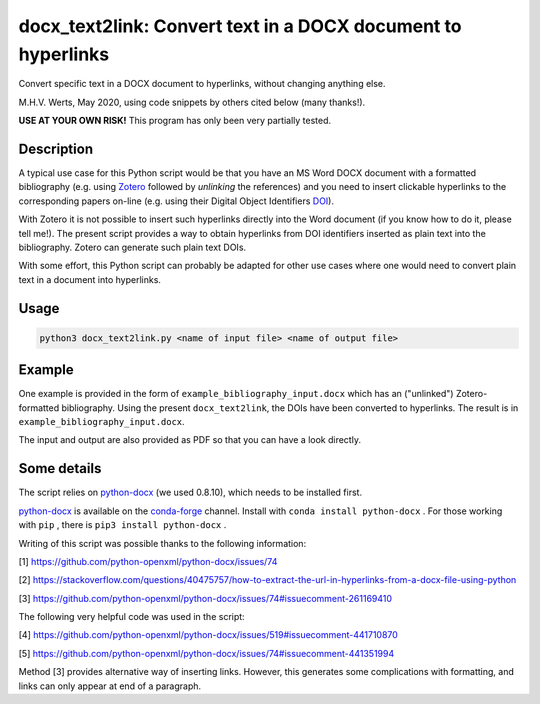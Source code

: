 =============================================================
docx_text2link: Convert text in a DOCX document to hyperlinks
=============================================================

Convert specific text in a DOCX document to hyperlinks, without changing anything else.

M.H.V. Werts, May 2020, using code snippets by others cited below (many thanks!).

**USE AT YOUR OWN RISK!** This program has only been very partially tested.


-----------
Description
-----------

A typical use case for this Python script would be that you have an MS Word DOCX document with a formatted bibliography (e.g. using `Zotero`_ followed by *unlinking* the references) and you need to insert clickable hyperlinks to the corresponding papers on-line (e.g. using their Digital Object Identifiers `DOI`_). 

With Zotero it is not possible to insert such hyperlinks directly into the Word document (if you know how to do it, please tell me!). The present script provides a way to obtain hyperlinks from DOI identifiers inserted as plain text into the bibliography. Zotero can generate such plain text DOIs.

With some effort, this Python script can probably be adapted for other use cases where one would need to convert plain text in a document into hyperlinks. 

.. _Zotero: https://www.zotero.org
.. _DOI: https://www.doi.org/


-----
Usage
-----

.. code-block::

   python3 docx_text2link.py <name of input file> <name of output file>


-------
Example
-------

One example is provided in the form of ``example_bibliography_input.docx`` which has an ("unlinked") Zotero-formatted bibliography. Using the present ``docx_text2link``, the DOIs have been converted to hyperlinks. The result is in ``example_bibliography_input.docx``.

The input and output are also provided as PDF so that you can have a look directly.



------------
Some details
------------

The script relies on `python-docx`_ (we used 0.8.10), which needs to be installed first.

.. _python-docx: https://python-docx.readthedocs.io

`python-docx`_ is available on the `conda-forge`_ channel. Install with ``conda install python-docx`` . For those working with ``pip`` , there is ``pip3 install python-docx`` .

.. _conda-forge: https://conda-forge.org/




Writing of this script was possible thanks to the following information:

[1]  https://github.com/python-openxml/python-docx/issues/74

[2]  https://stackoverflow.com/questions/40475757/how-to-extract-the-url-in-hyperlinks-from-a-docx-file-using-python

[3]  https://github.com/python-openxml/python-docx/issues/74#issuecomment-261169410

The following very helpful code was used in the script:

[4]  https://github.com/python-openxml/python-docx/issues/519#issuecomment-441710870

[5]  https://github.com/python-openxml/python-docx/issues/74#issuecomment-441351994

Method [3] provides alternative way of inserting links. However, this 
generates some complications with formatting, and links can only
appear at end of a paragraph.


